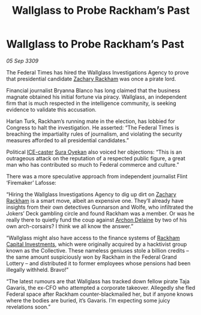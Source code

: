 :PROPERTIES:
:ID:       9500654b-b860-402a-b276-94887421a0d3
:END:
#+title: Wallglass to Probe Rackham’s Past
#+filetags: :Federation:galnet:

* Wallglass to Probe Rackham’s Past

/05 Sep 3309/

The Federal Times has hired the Wallglass Investigations Agency to prove that presidential candidate [[id:e26683e6-6b19-4671-8676-f333bd5e8ff7][Zachary Rackham]] was once a pirate lord. 

Financial journalist Bryanna Blanco has long claimed that the business magnate obtained his initial fortune via piracy. Wallglass, an independent firm that is much respected in the intelligence community, is seeking evidence to validate this accusation. 

Harlan Turk, Rackham’s running mate in the election, has lobbied for Congress to halt the investigation. He asserted: “The Federal Times is breaching the impartiality rules of journalism, and violating the security measures afforded to all presidential candidates.”   

Political [[id:a12cdcbc-fa10-474e-8654-d3d7da17a307][ICE-caster]] [[id:f3e0128c-f8fd-4b90-a2c0-0ae5a5e487d0][Sura Oyekan]] also voiced her objections: “This is an outrageous attack on the reputation of a respected public figure, a great man who has contributed so much to Federal commerce and culture.” 

There was a more speculative approach from independent journalist Flint ‘Firemaker’ Lafosse: 

“Hiring the Wallglass Investigations Agency to dig up dirt on [[id:e26683e6-6b19-4671-8676-f333bd5e8ff7][Zachary Rackham]] is a smart move, albeit an expensive one. They’ll already have insights from their own detectives Gunnarson and Wolfe, who infiltrated the Jokers’ Deck gambling circle and found Rackham was a member. Or was he really there to quietly fund the coup against [[id:7aae0550-b8ba-42cf-b52b-e7040461c96f][Archon Delaine]] by two of his own arch-corsairs? I think we all know the answer.” 

“Wallglass might also have access to the finance systems of [[id:83c8d091-0fde-4836-b6bc-668b9a221207][Rackham Capital Investments]], which were originally acquired by a hacktivist group known as the Collective. These nameless geniuses stole a billion credits – the same amount suspiciously won by Rackham in the Federal Grand Lottery – and distributed it to former employees whose pensions had been illegally withheld. Bravo!” 

“The latest rumours are that Wallglass has tracked down fellow pirate Taja Gavaris, the ex-CFO who attempted a corporate takeover. Allegedly she fled Federal space after Rackham counter-blackmailed her, but if anyone knows where the bodies are buried, it’s Gavaris. I’m expecting some juicy revelations soon.”
